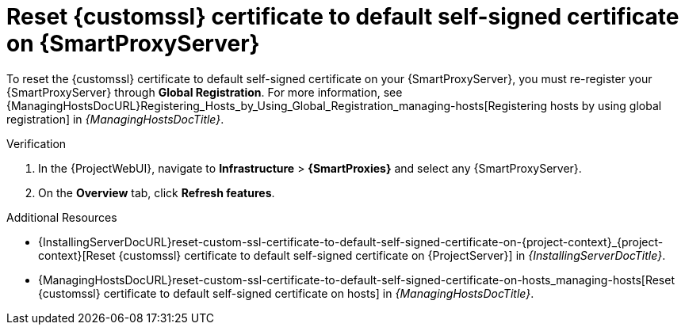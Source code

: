 [id="reset-custom-ssl-certificate-to-default-self-signed-certificate-on-{smart-proxy-context}_{context}"]
= Reset {customssl} certificate to default self-signed certificate on {SmartProxyServer}

To reset the {customssl} certificate to default self-signed certificate on your {SmartProxyServer}, you must re-register your {SmartProxyServer} through *Global Registration*.
For more information, see {ManagingHostsDocURL}Registering_Hosts_by_Using_Global_Registration_managing-hosts[Registering hosts by using global registration] in _{ManagingHostsDocTitle}_.

.Verification
. In the {ProjectWebUI}, navigate to *Infrastructure* > *{SmartProxies}* and select any {SmartProxyServer}.
. On the *Overview* tab, click *Refresh features*.

.Additional Resources
* {InstallingServerDocURL}reset-custom-ssl-certificate-to-default-self-signed-certificate-on-{project-context}_{project-context}[Reset {customssl} certificate to default self-signed certificate on {ProjectServer}] in _{InstallingServerDocTitle}_.
* {ManagingHostsDocURL}reset-custom-ssl-certificate-to-default-self-signed-certificate-on-hosts_managing-hosts[Reset {customssl} certificate to default self-signed certificate on hosts] in _{ManagingHostsDocTitle}_.
